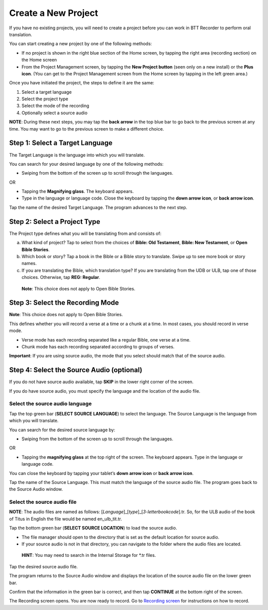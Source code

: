 Create a New Project
---------------------------

If you have no existing projects, you will need to create a project before you can work in BTT Recorder to perform oral translation.

You can start creating a new project by one of the following methods:

*	If no project is shown in the right blue section of the Home screen, by tapping the right area (recording section) on the Home screen

*	From the Project Management screen, by tapping the **New Project button** (seen only on a new install) or the **Plus icon**. (You can get to the Project Management screen from the Home screen by tapping in the left green area.)

.. image:: ../images/NewProject.png
    :align: center
    :alt: New Project from Project Management Screen

Once you have initiated the project, the steps to define it are the same:

1.	Select a target language

2.	Select the project type

3.	Select the mode of the recording

4.	Optionally select a source audio

**NOTE**: During these next steps, you may tap the **back arrow** in the top blue bar to go back to the previous screen at any time. You may want to go to the previous screen to make a different choice.

Step 1: Select a Target Language
^^^^^^^^^^^^^^^^^^^^^^^^^^^^^^^^

The Target Language is the language into which you will translate.

You can search for your desired language by one of the following methods:

*	Swiping from the bottom of the screen up to scroll through the languages. 

OR

*	Tapping the **Magnifying glass**. The keyboard appears. 

*	Type in the language or language code. Close the keyboard by tapping the **down arrow icon**, or **back arrow icon**.

Tap the name of the desired Target Language. The program advances to the next step.

Step 2: Select a Project Type
^^^^^^^^^^^^^^^^^^^^^^^^^^^^^^^^

The Project type defines what you will be translating from and consists of:

a)	What kind of project? Tap to select from the choices of **Bible: Old Testament**, **Bible: New Testament**, or **Open Bible Stories**.

b)	Which book or story? Tap a book in the Bible or a Bible story to translate. Swipe up to see more book or story names.

c)	If you are translating the Bible, which translation type? If you are translating from the UDB or ULB, tap one of those choices. Otherwise, tap **REG: Regular**.

    **Note**: This choice does not apply to Open Bible Stories.

Step 3: Select the Recording Mode
^^^^^^^^^^^^^^^^^^^^^^^^^^^^^^^^^

**Note**: This choice does not apply to Open Bible Stories.

This defines whether you will record a verse at a time or a chunk at a time. In most cases, you should record in verse mode. 

* Verse mode has each recording separated like a regular Bible, one verse at a time.
 
* Chunk mode has each recording separated according to groups of verses. 

**Important**: If you are using source audio, the mode that you select should match that of the source audio.

Step 4: Select the Source Audio (optional)
^^^^^^^^^^^^^^^^^^^^^^^^^^^^^^^^^^^^^^^^^^

If you do not have source audio available, tap **SKIP** in the lower right corner of the screen.

If you do have source audio, you must specify the language and the location of the audio file. 

Select the source audio language
++++++++++++++++++++++++++++++++

Tap the top green bar (**SELECT SOURCE LANGUAGE**) to select the language. The Source Language is the language from which you will translate.

You can search for the desired source language by: 

*	Swiping from the bottom of the screen up to scroll through the languages.

OR

*	Tapping the  **magnifying glass** at the top right of the screen. The keyboard appears. Type in the language or language code.
  
You can close the keyboard by tapping your tablet’s **down arrow icon** or **back arrow icon**.

Tap the name of the Source Language. This must match the language of the source audio file. The program goes back to the Source Audio window.

Select the source audio file
++++++++++++++++++++++++++++

**NOTE**: The audio files are named as follows: [*Language*]_[*type*]_[*3-letterbookcode*].tr. So, for the ULB audio of the book of Titus in English the file would be named en_ulb_tit.tr.

Tap the bottom green bar (**SELECT SOURCE LOCATION**) to load the source audio. 

*	The file manager should open to the directory that is set as the default location for source audio. 

*	If your source audio is not in that directory, you can navigate to the folder where the audio files are located.

  **HINT**: You may need to search in the Internal Storage for *.tr files.

Tap the desired source audio file. 

The program returns to the Source Audio window and displays the location of the source audio file on the lower green bar. 

Confirm that the information in the green bar is correct, and then tap **CONTINUE** at the bottom right of the screen. 

The Recording screen opens. You are now ready to record. Go to `Recording screen <https://btt-recorder.readthedocs.io/en/latest/recordingscreen.html>`_ for instructions on how to record. 
